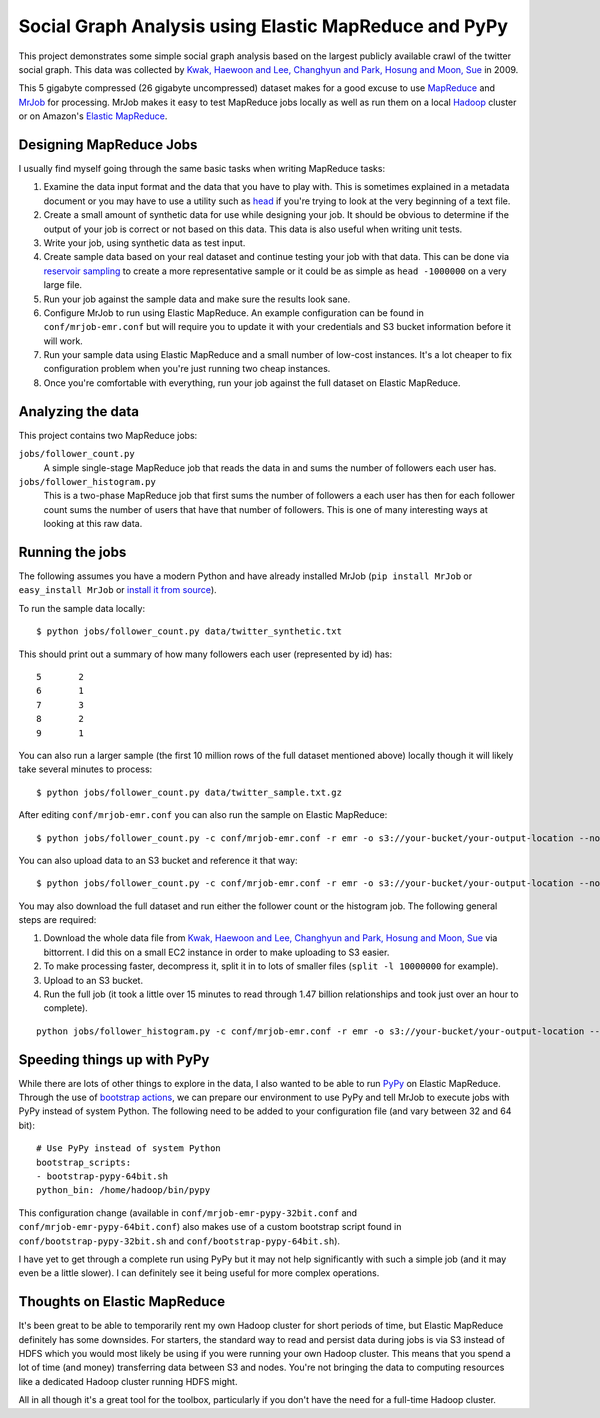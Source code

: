 ======================================================
Social Graph Analysis using Elastic MapReduce and PyPy
======================================================

This project demonstrates some simple social graph analysis based on the
largest publicly available crawl of the twitter social graph.  This data
was collected by
`Kwak, Haewoon and Lee, Changhyun and Park, Hosung and Moon, Sue`_ in 2009.

This 5 gigabyte compressed (26 gigabyte uncompressed) dataset makes
for a good excuse to use MapReduce_ and MrJob_ for processing.  MrJob makes
it easy to test MapReduce jobs locally as well as run them on a local Hadoop_
cluster or on Amazon's `Elastic MapReduce`_.

Designing MapReduce Jobs
------------------------

I usually find myself going through the same basic tasks when writing MapReduce
tasks:

1. Examine the data input format and the data that you have to play with.  This
   is sometimes explained in a metadata document or you may have to use a utility
   such as head_ if you're trying to look at the very beginning of a text file.
2. Create a small amount of synthetic data for use while designing your job.  It
   should be obvious to determine if the output of your job is correct or not based
   on this data.  This data is also useful when writing unit tests.
3. Write your job, using synthetic data as test input.
4. Create sample data based on your real dataset and continue testing your job with
   that data.  This can be done via `reservoir sampling`_ to create a more
   representative sample or it could be as simple as ``head -1000000`` on a
   very large file.
5. Run your job against the sample data and make sure the results look sane.
6. Configure MrJob to run using Elastic MapReduce.  An example configuration can
   be found in ``conf/mrjob-emr.conf`` but will require you to update it with
   your credentials and S3 bucket information before it will work.
7. Run your sample data using Elastic MapReduce and a small number of low-cost
   instances.  It's a lot cheaper to fix configuration problem when you're just
   running two cheap instances.
8. Once you're comfortable with everything, run your job against the full dataset
   on Elastic MapReduce.

Analyzing the data
------------------

This project contains two MapReduce jobs:

``jobs/follower_count.py``
   A simple single-stage MapReduce job that reads the data in and sums the number of
   followers each user has.

``jobs/follower_histogram.py``
   This is a two-phase MapReduce job that first sums the number of followers a each
   user has then for each follower count sums the number of users that have that number
   of followers.  This is one of many interesting ways at looking at this raw data.


Running the jobs
----------------

The following assumes you have a modern Python and have already installed MrJob
(``pip install MrJob`` or ``easy_install MrJob`` or `install it from source`_).

To run the sample data locally::

    $ python jobs/follower_count.py data/twitter_synthetic.txt

This should print out a summary of how many followers each user (represented by id)
has::

    5       2
    6       1
    7       3
    8       2
    9       1

You can also run a larger sample (the first 10 million rows of the full dataset mentioned
above) locally though it will likely take several minutes to process::

    $ python jobs/follower_count.py data/twitter_sample.txt.gz

After editing ``conf/mrjob-emr.conf`` you can also run the sample on Elastic MapReduce::

    $ python jobs/follower_count.py -c conf/mrjob-emr.conf -r emr -o s3://your-bucket/your-output-location --no-output data/twitter_sample.txt.gz
    
You can also upload data to an S3 bucket and reference it that way::

    $ python jobs/follower_count.py -c conf/mrjob-emr.conf -r emr -o s3://your-bucket/your-output-location --no-output s3://your-bucket/twitter_sample.txt.gz

You may also download the full dataset and run either the follower count or the histogram job.  The
following general steps are required:

1. Download the whole data file from `Kwak, Haewoon and Lee, Changhyun and Park, Hosung and Moon, Sue`_
   via bittorrent.  I did this on a small EC2 instance in order to make uploading to S3 easier.
2. To make processing faster, decompress it, split it in to lots of smaller files (``split -l 10000000``
   for example).
3. Upload to an S3 bucket.
4. Run the full job (it took a little over 15 minutes to read through 1.47 billion relationships and
   took just over an hour to complete).

::

    python jobs/follower_histogram.py -c conf/mrjob-emr.conf -r emr -o s3://your-bucket/your-output-location --no-output s3://your-split-input-bucket/

Speeding things up with PyPy
----------------------------

While there are lots of other things to explore in the data, I also wanted to be able to run PyPy_ on
Elastic MapReduce.  Through the use of `bootstrap actions`_, we can prepare our environment to use PyPy
and tell MrJob to execute jobs with PyPy instead of system Python.  The following need to be added to your
configuration file (and vary between 32 and 64 bit)::

    # Use PyPy instead of system Python
    bootstrap_scripts:
    - bootstrap-pypy-64bit.sh
    python_bin: /home/hadoop/bin/pypy

This configuration change (available in ``conf/mrjob-emr-pypy-32bit.conf`` and ``conf/mrjob-emr-pypy-64bit.conf``)
also makes use of a custom bootstrap script found in ``conf/bootstrap-pypy-32bit.sh`` and ``conf/bootstrap-pypy-64bit.sh``).

I have yet to get through a complete run using PyPy but it may not help significantly with such a simple job (and it may even be a little slower).  I can definitely see it being useful for more complex operations.

Thoughts on Elastic MapReduce
-----------------------------

It's been great to be able to temporarily rent my own Hadoop cluster for short periods of time, but
Elastic MapReduce definitely has some downsides.  For starters, the standard way to read and persist data during
jobs is via S3 instead of HDFS which you would most likely be using if you were running your own Hadoop cluster.
This means that you spend a lot of time (and money) transferring data between S3 and nodes.  You're not bringing
the data to computing resources like a dedicated Hadoop cluster running HDFS might.

All in all though it's a great tool for the toolbox, particularly if you don't have the need for a full-time
Hadoop cluster.

.. _Kwak, Haewoon and Lee, Changhyun and Park, Hosung and Moon, Sue: http://an.kaist.ac.kr/traces/WWW2010.html
.. _MapReduce: http://en.wikipedia.org/wiki/MapReduce
.. _MrJob: http://packages.python.org/mrjob/
.. _Hadoop: http://hadoop.apache.org/
.. _Elastic MapReduce: http://aws.amazon.com/elasticmapreduce/
.. _head: http://en.wikipedia.org/wiki/Head_(Unix)
.. _reservoir sampling: http://en.wikipedia.org/wiki/Reservoir_sampling
.. _install it from source: https://github.com/Yelp/mrjob
.. _PyPy: http://pypy.org/
.. _bootstrap actions: http://docs.amazonwebservices.com/ElasticMapReduce/latest/DeveloperGuide/index.html?Bootstrap.html